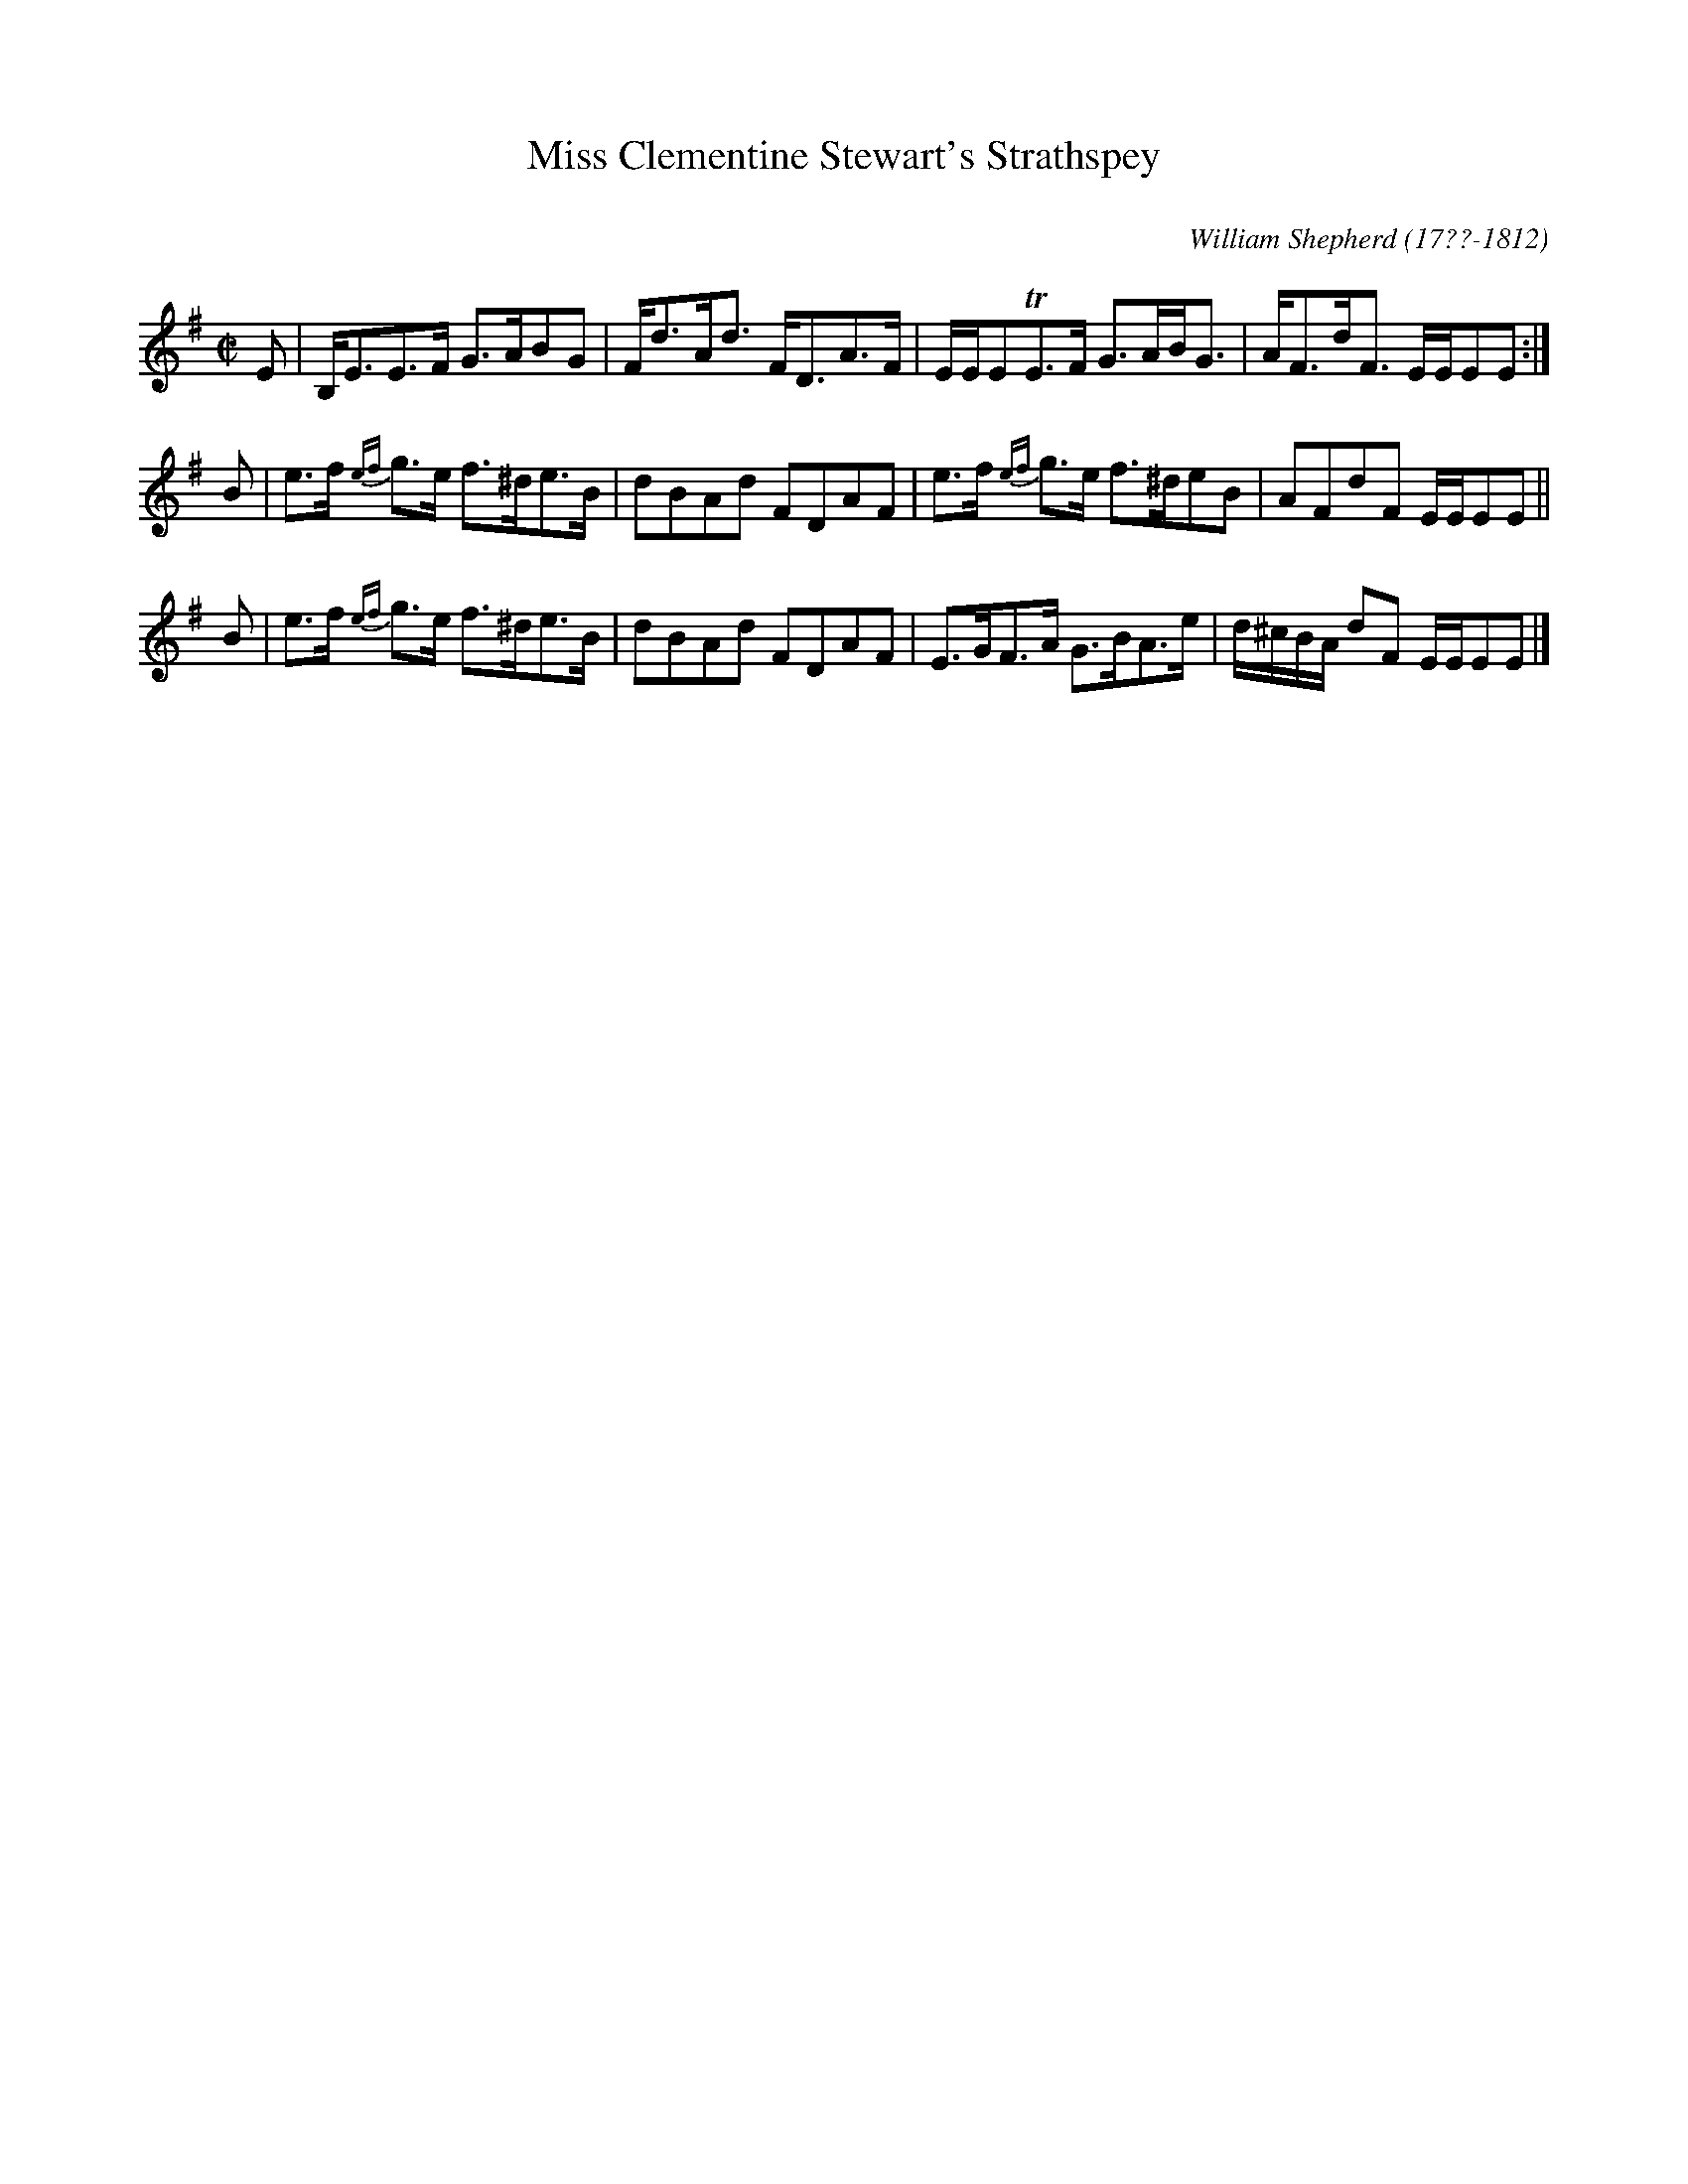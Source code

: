 X: 15
T: Miss Clementine Stewart's Strathspey
C: 
R: strathspey
Q: 
B: William Shepherd "1st Collection" 1793 p.1 #5
F: http://imslp.org/wiki/File:PMLP73094-Shepherd_Collections_HMT.pdf
C: William Shepherd (17??-1812)
Z: 2012 John Chambers <jc:trillian.mit.edu>
M: C|
L: 1/8
K: Em
E | B,<EE>F G>ABG | F<dA<d F<DA>F | E/E/ETE>F G>AB<G | A<Fd<F E/E/EE :|
B | e>f {ef}g>e f>^de>B | dBAd FDAF | e>f {ef}g>e f>^deB | AFdF E/E/EE ||
B | e>f {ef}g>e f>^de>B | dBAd FDAF | E>GF>A G>BA>e | d/^c/B/A/ dF E/E/EE |]
